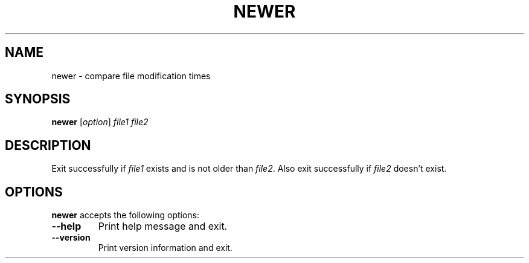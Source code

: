 .TH NEWER 1 "4 January 1998" "Web2C @VERSION@"
.\"=====================================================================
.if n .ds MP MetaPost
.if t .ds MP MetaPost
.if n .ds MF Metafont
.if t .ds MF M\s-2ETAFONT\s0
.if t .ds TX \fRT\\h'-0.1667m'\\v'0.20v'E\\v'-0.20v'\\h'-0.125m'X\fP
.if n .ds TX TeX
.ie t .ds OX \fIT\v'+0.25m'E\v'-0.25m'X\fP\" for troff
.el .ds OX TeX\" for nroff
.\" the same but obliqued
.\" BX definition must follow TX so BX can use TX
.if t .ds BX \fRB\s-2IB\s0\fP\*(TX
.if n .ds BX BibTeX
.\" LX definition must follow TX so LX can use TX
.if t .ds LX \fRL\\h'-0.36m'\\v'-0.15v'\s-2A\s0\\h'-0.15m'\\v'0.15v'\fP\*(TX
.if n .ds LX LaTeX
.\"=====================================================================
.SH NAME
newer \- compare file modification times
.SH SYNOPSIS
.B newer
.RI [ option ]
.I file1 file2
.\"=====================================================================
.SH DESCRIPTION
Exit successfully if
.I file1
exists and is not older than
.IR file2 .
Also exit successfully if
.I file2
doesn't exist.
.\"=====================================================================
.SH OPTIONS
.B newer
accepts the following options:
.TP
.B --help
.rb
Print help message and exit.
.TP
.B --version
.rb
Print version information and exit.
